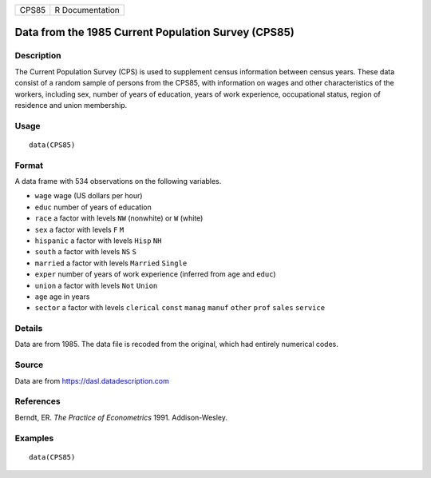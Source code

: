===== ===============
CPS85 R Documentation
===== ===============

Data from the 1985 Current Population Survey (CPS85)
----------------------------------------------------

Description
~~~~~~~~~~~

The Current Population Survey (CPS) is used to supplement census
information between census years. These data consist of a random sample
of persons from the CPS85, with information on wages and other
characteristics of the workers, including sex, number of years of
education, years of work experience, occupational status, region of
residence and union membership.

Usage
~~~~~

::

   data(CPS85)

Format
~~~~~~

A data frame with 534 observations on the following variables.

-  ``wage`` wage (US dollars per hour)

-  ``educ`` number of years of education

-  ``race`` a factor with levels ``NW`` (nonwhite) or ``W`` (white)

-  ``sex`` a factor with levels ``F`` ``M``

-  ``hispanic`` a factor with levels ``Hisp`` ``NH``

-  ``south`` a factor with levels ``NS`` ``S``

-  ``married`` a factor with levels ``Married`` ``Single``

-  ``exper`` number of years of work experience (inferred from ``age``
   and ``educ``)

-  ``union`` a factor with levels ``Not`` ``Union``

-  ``age`` age in years

-  ``sector`` a factor with levels ``clerical`` ``const`` ``manag``
   ``manuf`` ``other`` ``prof`` ``sales`` ``service``

Details
~~~~~~~

Data are from 1985. The data file is recoded from the original, which
had entirely numerical codes.

Source
~~~~~~

Data are from https://dasl.datadescription.com

References
~~~~~~~~~~

Berndt, ER. *The Practice of Econometrics* 1991. Addison-Wesley.

Examples
~~~~~~~~

::

   data(CPS85)

